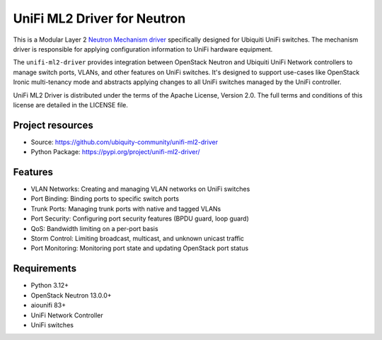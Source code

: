 =============================
UniFi ML2 Driver for Neutron
=============================

.. image:: https://governance.openstack.org/tc/badges/networking-generic-switch.svg
    :target: https://governance.openstack.org/tc/reference/tags/index.html

This is a Modular Layer 2 `Neutron Mechanism driver
<https://wiki.openstack.org/wiki/Neutron/ML2>`_ specifically designed for Ubiquiti UniFi switches. The mechanism driver is
responsible for applying configuration information to UniFi hardware equipment.

The ``unifi-ml2-driver`` provides integration between OpenStack Neutron and Ubiquiti UniFi Network controllers to manage switch ports, VLANs, and other features on UniFi switches. It's designed to support use-cases like OpenStack Ironic multi-tenancy mode and abstracts applying changes to all UniFi switches managed by the UniFi controller.

UniFi ML2 Driver is distributed under the terms of the Apache License,
Version 2.0. The full terms and conditions of this license are detailed in the
LICENSE file.

Project resources
~~~~~~~~~~~~~~~~~

* Source: https://github.com/ubiquity-community/unifi-ml2-driver
* Python Package: https://pypi.org/project/unifi-ml2-driver/

Features
~~~~~~~~

* VLAN Networks: Creating and managing VLAN networks on UniFi switches
* Port Binding: Binding ports to specific switch ports
* Trunk Ports: Managing trunk ports with native and tagged VLANs
* Port Security: Configuring port security features (BPDU guard, loop guard)
* QoS: Bandwidth limiting on a per-port basis
* Storm Control: Limiting broadcast, multicast, and unknown unicast traffic
* Port Monitoring: Monitoring port state and updating OpenStack port status

Requirements
~~~~~~~~~~~

* Python 3.12+
* OpenStack Neutron 13.0.0+
* aiounifi 83+
* UniFi Network Controller
* UniFi switches
